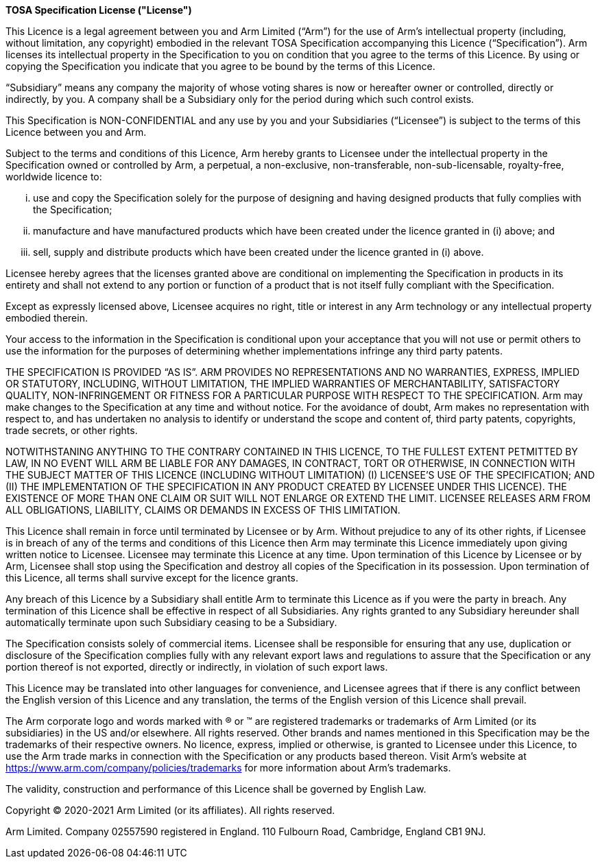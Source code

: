 <<<

*TOSA Specification License ("License")*

This Licence is a legal agreement between you and Arm Limited (“Arm”) for the use of Arm’s intellectual property (including, without limitation, any copyright) embodied in the relevant TOSA Specification accompanying this Licence (“Specification”). Arm licenses its intellectual property in the Specification to you on condition that you agree to the terms of this Licence. By using or copying the Specification you indicate that you agree to be bound by the terms of this Licence.

“Subsidiary” means any company the majority of whose voting shares is now or hereafter owner or controlled, directly or indirectly, by you. A company shall be a Subsidiary only for the period during which such control exists.

This Specification is NON-CONFIDENTIAL and any use by you and your Subsidiaries (“Licensee”) is subject to the terms of this Licence between you and Arm.

Subject to the terms and conditions of this Licence, Arm hereby grants to Licensee under the intellectual property in the Specification owned or controlled by Arm, a perpetual, a non-exclusive, non-transferable, non-sub-licensable, royalty-free, worldwide licence to:

["lowerroman"]
. use and copy the Specification solely for the purpose of designing and having designed products that fully complies with the Specification;
. manufacture and have manufactured products which have been created under the licence granted in (i) above; and
. sell, supply and distribute products which have been created under the licence granted in (i) above.

Licensee hereby agrees that the licenses granted above are conditional on implementing the Specification in products in its entirety and shall not extend to any portion or function of a product that is not itself fully compliant with the Specification.

Except as expressly licensed above, Licensee acquires no right, title or interest in any Arm technology or any intellectual property embodied therein.

Your access to the information in the Specification is conditional upon your acceptance that you will not use or permit others to use the information for the purposes of determining whether implementations infringe any third party patents.

THE SPECIFICATION IS PROVIDED “AS IS”. ARM PROVIDES NO REPRESENTATIONS AND NO WARRANTIES, EXPRESS, IMPLIED OR STATUTORY, INCLUDING, WITHOUT LIMITATION, THE IMPLIED WARRANTIES OF MERCHANTABILITY, SATISFACTORY QUALITY, NON-INFRINGEMENT OR FITNESS FOR A PARTICULAR PURPOSE WITH RESPECT TO THE SPECIFICATION. Arm may make changes to the Specification at any time and without notice. For the avoidance of doubt, Arm makes no representation with respect to, and has undertaken no analysis to identify or understand the scope and content of, third party patents, copyrights, trade secrets, or other rights.

NOTWITHSTANING ANYTHING TO THE CONTRARY CONTAINED IN THIS LICENCE, TO THE FULLEST EXTENT PETMITTED BY LAW, IN NO EVENT WILL ARM BE LIABLE FOR ANY DAMAGES, IN CONTRACT, TORT OR OTHERWISE, IN CONNECTION WITH THE SUBJECT MATTER OF THIS LICENCE (INCLUDING WITHOUT LIMITATION) (I) LICENSEE’S USE OF THE SPECIFICATION; AND (II) THE IMPLEMENTATION OF THE SPECIFICATION IN ANY PRODUCT CREATED BY LICENSEE UNDER THIS LICENCE). THE EXISTENCE OF MORE THAN ONE CLAIM OR SUIT WILL NOT ENLARGE OR EXTEND THE LIMIT. LICENSEE RELEASES ARM FROM ALL OBLIGATIONS, LIABILITY, CLAIMS OR DEMANDS IN EXCESS OF THIS LIMITATION.

This Licence shall remain in force until terminated by Licensee or by Arm. Without prejudice to any of its other rights, if Licensee is in breach of any of the terms and conditions of this Licence then Arm may terminate this Licence immediately upon giving written notice to Licensee. Licensee may terminate this Licence at any time. Upon termination of this Licence by Licensee or by Arm, Licensee shall stop using the Specification and destroy all copies of the Specification in its possession. Upon termination of this Licence, all terms shall survive except for the licence grants.

Any breach of this Licence by a Subsidiary shall entitle Arm to terminate this Licence as if you were the party in breach. Any termination of this Licence shall be effective in respect of all Subsidiaries. Any rights granted to any Subsidiary hereunder shall automatically terminate upon such Subsidiary ceasing to be a Subsidiary.

The Specification consists solely of commercial items. Licensee shall be responsible for ensuring that any use, duplication or disclosure of the Specification complies fully with any relevant export laws and regulations to assure that the Specification or any portion thereof is not exported, directly or indirectly, in violation of such export laws.

This Licence may be translated into other languages for convenience, and Licensee agrees that if there is any conflict between the English version of this Licence and any translation, the terms of the English version of this Licence shall prevail.

The Arm corporate logo and words marked with ® or ™ are registered trademarks or trademarks of Arm Limited (or its subsidiaries) in the US and/or elsewhere. All rights reserved.  Other brands and names mentioned in this Specification may be the trademarks of their respective owners. No licence, express, implied or otherwise, is granted to Licensee under this Licence, to use the Arm trade marks in connection with the Specification or any products based thereon. Visit Arm’s website at https://www.arm.com/company/policies/trademarks for more information about Arm’s trademarks.

The validity, construction and performance of this Licence shall be governed by English Law.

Copyright © 2020-2021 Arm Limited (or its affiliates). All rights reserved.

Arm Limited. Company 02557590 registered in England.
110 Fulbourn Road, Cambridge, England CB1 9NJ.

<<<
